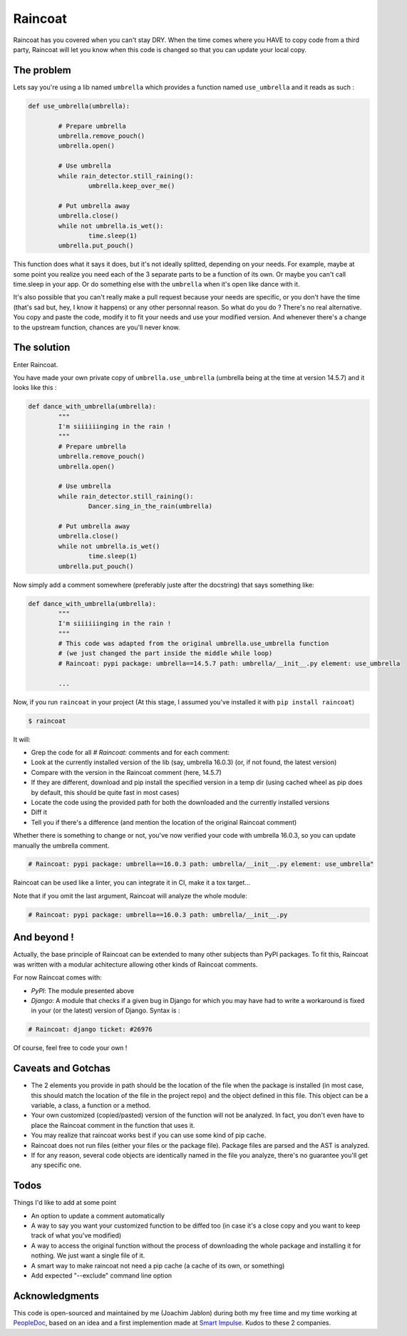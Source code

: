 ########
Raincoat
########

.. image:: https://badge.fury.io/py/raincoat.png
    :target: https://pypi.org/pypi/raincoat

.. image:: https://travis-ci.org/novafloss/raincoat.png?branch=master
    :target: https://travis-ci.org/novafloss/raincoat

.. image:: https://img.shields.io/codecov/c/github/novafloss/raincoat/master.svg
    :target: https://codecov.io/github/novafloss/raincoat?branch=master

.. image:: https://readthedocs.org/projects/raincoat/badge/?version=latest
    :target: http://raincoat.readthedocs.io/en/latest/?badge=latest
    :alt: Documentation Status

Raincoat has you covered when you can't stay DRY. When the time comes where you HAVE to copy code from a third party, Raincoat will let you know when this code is changed so that you can update your local copy.


The problem
===========

Lets say you're using a lib named ``umbrella`` which provides a function named ``use_umbrella`` and it reads as such :

.. code-block:: python

	def use_umbrella(umbrella):

		# Prepare umbrella
		umbrella.remove_pouch()
		umbrella.open()

		# Use umbrella
		while rain_detector.still_raining():
			umbrella.keep_over_me()

		# Put umbrella away
		umbrella.close()
		while not umbrella.is_wet():
			time.sleep(1)
		umbrella.put_pouch()

This function does what it says it does, but it's not ideally splitted, depending on your needs. For example, maybe at some point you realize you need each of the 3 separate parts to be a function of its own. Or maybe you can't call time.sleep in your app. Or do something else with the ``umbrella`` when it's open like dance with it.

It's also possible that you can't really make a pull request because your needs are specific, or you don't have the time (that's sad but, hey, I know it happens) or any other personnal reason. So what do you do ? There's no real alternative. You copy and paste the code, modify it to fit your needs and use your modified version. And whenever there's a change to the upstream function, chances are you'll never know.


The solution
============

Enter Raincoat.

You have made your own private copy of ``umbrella.use_umbrella`` (umbrella being at the time at version 14.5.7) and it looks like this :

.. code-block:: python

	def dance_with_umbrella(umbrella):
		"""
		I'm siiiiiinging in the rain !
		"""
		# Prepare umbrella
		umbrella.remove_pouch()
		umbrella.open()

		# Use umbrella
		while rain_detector.still_raining():
			Dancer.sing_in_the_rain(umbrella)

		# Put umbrella away
		umbrella.close()
		while not umbrella.is_wet()
			time.sleep(1)
		umbrella.put_pouch()

Now simply add a comment somewhere (preferably juste after the docstring) that says something like:

.. code-block:: python

	def dance_with_umbrella(umbrella):
		"""
		I'm siiiiiinging in the rain !
		"""
		# This code was adapted from the original umbrella.use_umbrella function
		# (we just changed the part inside the middle while loop)
		# Raincoat: pypi package: umbrella==14.5.7 path: umbrella/__init__.py element: use_umbrella

		...

Now, if you run ``raincoat`` in your project (At this stage, I assumed you've installed it with ``pip install raincoat``)

.. code-block:: bash

	$ raincoat


It will:

- Grep the code for all `# Raincoat:` comments and for each comment:
- Look at the currently installed version of the lib (say, umbrella 16.0.3) (or, if not found, the latest version)
- Compare with the version in the Raincoat comment (here, 14.5.7)
- If they are different, download and pip install the specified version in a temp dir (using cached wheel as pip does by default, this should be quite fast in most cases)
- Locate the code using the provided path for both the downloaded and the currently installed versions
- Diff it
- Tell you if there's a difference (and mention the location of the original Raincoat comment)

Whether there is something to change or not, you've now verified your code with umbrella 16.0.3, so you can update manually the umbrella comment.

.. code-block:: python

	# Raincoat: pypi package: umbrella==16.0.3 path: umbrella/__init__.py element: use_umbrella"

Raincoat can be used like a linter, you can integrate it in CI, make it a tox target...

Note that if you omit the last argument, Raincoat will analyze the whole module:

.. code-block:: python

	# Raincoat: pypi package: umbrella==16.0.3 path: umbrella/__init__.py


And beyond !
============

Actually, the base principle of Raincoat can be extended to many other subjects than PyPI packages.
To fit this, Raincoat was written with a modular achitecture allowing other kinds of Raincoat comments.

For now Raincoat comes with:

- *PyPI*: The module presented above
- *Django*: A module that checks if a given bug in Django for which you may have had to write a workaround
  is fixed in your (or the latest) version of Django. Syntax is :

.. code-block:: python

	# Raincoat: django ticket: #26976

Of course, feel free to code your own !


Caveats and Gotchas
===================

- The 2 elements you provide in path should be the location of the file when the package is installed (in most case, this should match the location of the file in the project repo) and the object defined in this file. This object can be a variable, a class, a function or a method.
- Your own customized (copied/pasted) version of the function will not be analyzed. In fact, you don't even have to place the Raincoat comment in the function that uses it.
- You may realize that raincoat works best if you can use some kind of pip cache.
- Raincoat does not run files (either your files or the package file). Package files are parsed and the AST is analyzed.
- If for any reason, several code objects are identically named in the file you analyze, there's no guarantee you'll get any specific one.


Todos
=====

Things I'd like to add at some point

- An option to update a comment automatically
- A way to say you want your customized function to be diffed too (in case it's a close copy and you want to keep track of what you've modified)
- A way to access the original function without the process of downloading the whole package and installing it for nothing. We just want a single file of it.
- A smart way to make raincoat not need a pip cache (a cache of its own, or something)
- Add expected "--exclude" command line option


Acknowledgments
===============

This code is open-sourced and maintained by me (Joachim Jablon) during both my free time and my time working at `PeopleDoc <http://people-doc.com>`_, based on an idea and a first implemention made at `Smart Impulse <http://smart-impulse.com>`_. Kudos to these 2 companies.
